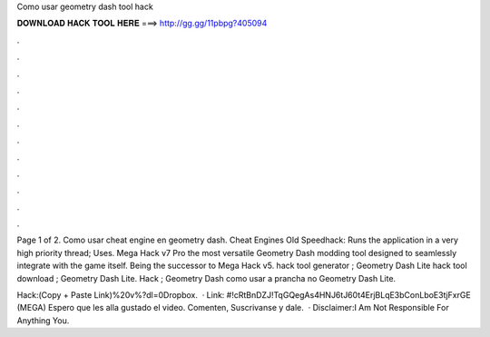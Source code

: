 Como usar geometry dash tool hack



𝐃𝐎𝐖𝐍𝐋𝐎𝐀𝐃 𝐇𝐀𝐂𝐊 𝐓𝐎𝐎𝐋 𝐇𝐄𝐑𝐄 ===> http://gg.gg/11pbpg?405094



.



.



.



.



.



.



.



.



.



.



.



.

Page 1 of 2. Como usar cheat engine en geometry dash. Cheat Engines Old Speedhack: Runs the application in a very high priority thread; Uses. Mega Hack v7 Pro the most versatile Geometry Dash modding tool designed to seamlessly integrate with the game itself. Being the successor to Mega Hack v5. hack tool generator ; Geometry Dash Lite hack tool download ; Geometry Dash Lite. Hack ; Geometry Dash como usar a prancha no Geometry Dash Lite.

Hack:(Copy + Paste Link)%20v%?dl=0Dropbox.  · Link: #!cRtBnDZJ!TqGQegAs4HNJ6tJ60t4ErjBLqE3bConLboE3tjFxrGE (MEGA) Espero que les alla gustado el video. Comenten, Suscrivanse y dale.  · Disclaimer:I Am Not Responsible For Anything You.
